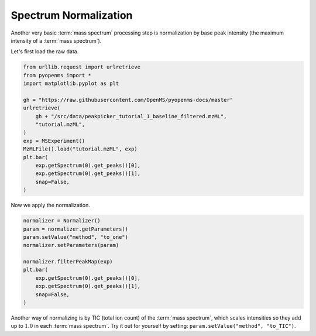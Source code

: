 Spectrum Normalization
======================

Another very basic :term:`mass spectrum` processing step is normalization by base peak intensity (the maximum intensity of a :term:`mass spectrum`).

Let's first load the raw data.

.. code-block:: python

  from urllib.request import urlretrieve
  from pyopenms import *
  import matplotlib.pyplot as plt

  gh = "https://raw.githubusercontent.com/OpenMS/pyopenms-docs/master"
  urlretrieve(
      gh + "/src/data/peakpicker_tutorial_1_baseline_filtered.mzML",
      "tutorial.mzML",
  )
  exp = MSExperiment()
  MzMLFile().load("tutorial.mzML", exp)
  plt.bar(
      exp.getSpectrum(0).get_peaks()[0],
      exp.getSpectrum(0).get_peaks()[1],
      snap=False,
  )


Now we apply the normalization.

.. code-block:: python

  normalizer = Normalizer()
  param = normalizer.getParameters()
  param.setValue("method", "to_one")
  normalizer.setParameters(param)

  normalizer.filterPeakMap(exp)
  plt.bar(
      exp.getSpectrum(0).get_peaks()[0],
      exp.getSpectrum(0).get_peaks()[1],
      snap=False,
  )


Another way of normalizing is by TIC (total ion count) of the :term:`mass spectrum`, which scales intensities
so they add up to :math:`1.0` in each :term:`mass spectrum`.
Try it out for yourself by setting: ``param.setValue("method", "to_TIC")``.

